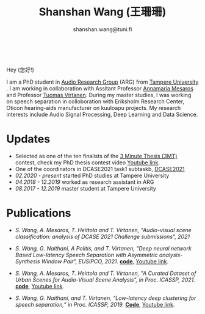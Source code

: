 #+HTML_HEAD: <link rel="stylesheet" type="text/css" href="imagine_dark.css" />
#+OPTIONS: toc:nil num:nil html-style:nil
#+HTML_HEAD: <base target="_blank">
#+TITLE: Shanshan Wang (王珊珊)
#+SUBTITLE: shanshan.wang@tuni.fi
#+OPTIONS: toc:nil
#+OPTIONS: num:nil


#+attr_html: :width 140px
#+ATTR_HTML: :style float:right;margin:10px 100px 10px 10px;
#+ATTR_HTML::alt image
[[file:my_.JPG][file:my.JPG]]


#+html: <p align="center">&emsp;&emsp;<a href="https://scholar.google.com/citations?user=K8aK11cAAAAJ&hl=en"><img src="google_scholar.png" width=30" height="50"></a>&nbsp;&nbsp; &nbsp; &nbsp; <a href="https://github.com/shanwangshan"><img src="github.png" width=30" height="50"></a>&nbsp;&nbsp; &nbsp; &nbsp; <a href="https://www.linkedin.com/in/wangshanshan/"><img src="linkedin.png" width=30" height="50"></a></p


* Hey (您好!)

I am a PhD student in [[http://arg.cs.tut.fi/][Audio Research Group]] (ARG) from [[https://www.tuni.fi/en][Tampere University]] . I am working in collaboration with Assitant Professor [[http://www.cs.tut.fi/~mesaros/index][Annamaria Mesaros]] and Professor [[http://www.cs.tut.fi/~tuomasv/][Tuomas Virtanen]]. During my master studies, I was working on speech separation in colloboration with Eriksholm Research Center, Oticon hearing-aids manufacturer on kuuloapu projects. My research interests include Audio Signal Processing, Deep Learning and Data Science.

* Updates

 - Selected as one of the ten finalists of the [[https://eusipco2021.org/3-minute-thesis/][3 Minute Thesis (3MT)]] contest, check my PhD thesis contest video [[https://www.youtube.com/watch?v=GDbbfBA62t4&t=13s&ab_channel=ShanshanWang][Youtube link]].
 - One of the coordinators in DCASE2021 task1 subtaskb, [[http://dcase.community/challenge2021/task-acoustic-scene-classification][DCASE2021]]
 - /02.2020 - present/ started PhD studies at Tampere University
 - /04.2018 - 12.2019/ worked as research assistant in ARG
 - /08.2017 - 12.2019/ master student at Tampere University

* Publications

 * /S. Wang, A. Mesaros, T. Heittola and T. Virtanen, "Audio-visual scene classification: analysis of DCASE 2021 Challenge submissions", 2021/


 - /S. Wang, G. Naithani, A Politis, and T. Virtanen, "Deep neural network Based Low-latency Speech Separation with Asymmetric analysis-Synthesis Window Pair", EUSIPCO, 2021./ *[[https://github.com/shanwangshan/asymmetric_window][code]]*, [[https://youtu.be/ey_oPEN7L20][Youtube link]].


 * /S. Wang, A. Mesaros, T. Heittola and T. Virtanen, "A Curated Dataset of Urban Scenes for Audio-Visual Scene Analysis", in Proc.
   ICASSP, 2021./ *[[https://github.com/shanwangshan/TAU-urban-audio-visual-scenes][code]]*, [[https://www.youtube.com/watch?v=89EwgWGXkCs&t=61s&ab_channel=ShanshanWang][Youtube link]].


 - /S. Wang, G. Naithani, and T. Virtanen, “Low-latency deep clustering for speech separation,” in Proc. ICASSP, 2019./ [[https://github.com/shanwangshan/Low-latency_deep_clustering_for_speech_separation][*Code*]], [[https://www.youtube.com/watch?v=3tGHxScf6As&t=1s&ab_channel=ShanshanWang][Youtube link]].
